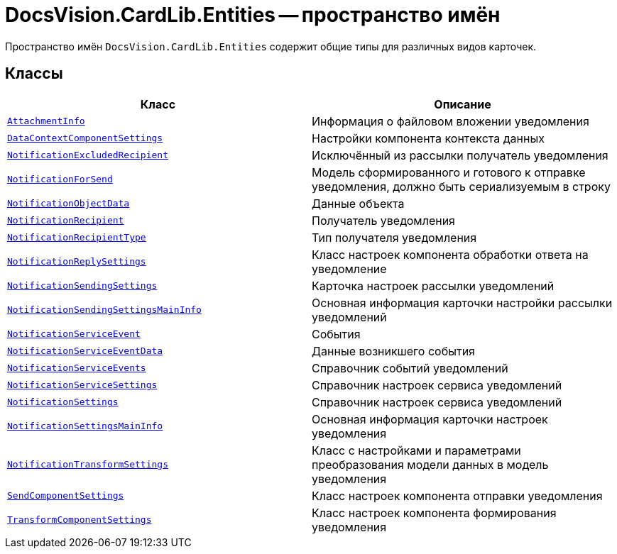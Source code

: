 = DocsVision.CardLib.Entities -- пространство имён

Пространство имён `DocsVision.CardLib.Entities` содержит общие типы для различных видов карточек.

== Классы

[cols=",",options="header"]
|===
|Класс |Описание

|`xref:Entities/AttachmentInfo_CL.adoc[AttachmentInfo]`
|Информация о файловом вложении уведомления

|`xref:Entities/DataContextComponentSettings_CL.adoc[DataContextComponentSettings]`
|Настройки компонента контекста данных

|`xref:Entities/NotificationExcludedRecipient_CL.adoc[NotificationExcludedRecipient]`
|Исключённый из рассылки получатель уведомления

|`xref:Entities/NotificationForSend_CL.adoc[NotificationForSend]`
|Модель сформированного и готового к отправке уведомления, должно быть сериализуемым в строку

|`xref:Entities/NotificationObjectData_CL.adoc[NotificationObjectData]`
|Данные объекта

|`xref:Entities/NotificationRecipient_CL.adoc[NotificationRecipient]`
|Получатель уведомления

|`xref:Entities/NotificationRecipientType_EN.adoc[NotificationRecipientType]`
|Тип получателя уведомления

|`xref:Entities/NotificationReplySettings_CL.adoc[NotificationReplySettings]`
|Класс настроек компонента обработки ответа на уведомление

|`xref:Entities/NotificationSendingSettings_CL.adoc[NotificationSendingSettings]`
|Карточка настроек рассылки уведомлений

|`xref:Entities/NotificationSendingSettingsMainInfo_CL.adoc[NotificationSendingSettingsMainInfo]`
|Основная информация карточки настройки рассылки уведомлений

|`xref:Entities/NotificationServiceEvent_CL.adoc[NotificationServiceEvent]`
|События

|`xref:Entities/NotificationServiceEventData_CL.adoc[NotificationServiceEventData]`
|Данные возникшего события

|`xref:Entities/NotificationServiceEvents_CL.adoc[NotificationServiceEvents]`
|Справочник событий уведомлений

|`xref:Entities/NotificationServiceSettings_CL.adoc[NotificationServiceSettings]`
|Справочник настроек сервиса уведомлений

|`xref:Entities/NotificationSettings_CL.adoc[NotificationSettings]`
|Справочник настроек сервиса уведомлений

|`xref:Entities/NotificationSettingsMainInfo_CL.adoc[NotificationSettingsMainInfo]`
|Основная информация карточки настроек уведомления

|`xref:Entities/NotificationTransformSettings_CL.adoc[NotificationTransformSettings]`
|Класс с настройками и параметрами преобразования модели данных в модель уведомления

|`xref:Entities/SendComponentSettings_CL.adoc[SendComponentSettings]`
|Класс настроек компонента отправки уведомления

|`xref:Entities/TransformComponentSettings_CL.adoc[TransformComponentSettings]`
|Класс настроек компонента формирования уведомления

|===
